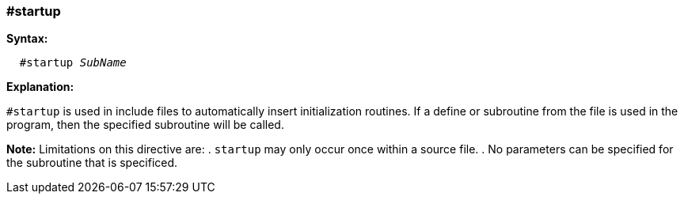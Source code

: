 === #startup

*Syntax:*
[subs="quotes"]
----
  #startup _SubName_
----
*Explanation:*

`#startup` is used in include files to automatically insert initialization routines. If a define or subroutine from the file is used in the program, then the specified subroutine will be called.

*Note:*
Limitations on this directive are:
 . `startup` may only occur once within a source file.
 . No parameters can be specified for the subroutine that is specificed.